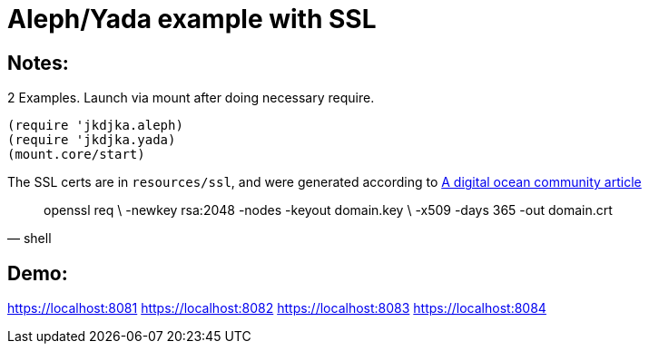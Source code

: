 = Aleph/Yada example with SSL

== Notes:

2 Examples. Launch via mount after doing necessary require.

[source,clojure]
----
(require 'jkdjka.aleph)
(require 'jkdjka.yada)
(mount.core/start)
----

The SSL certs are in `resources/ssl`, and were generated according to https://www.digitalocean.com/community/tutorials/openssl-essentials-working-with-ssl-certificates-private-keys-and-csrs[A digital ocean community article]

[source,shell]
____
openssl req \
     -newkey rsa:2048 -nodes -keyout domain.key \
     -x509 -days 365 -out domain.crt
____

== Demo:

https://localhost:8081
https://localhost:8082
https://localhost:8083
https://localhost:8084
